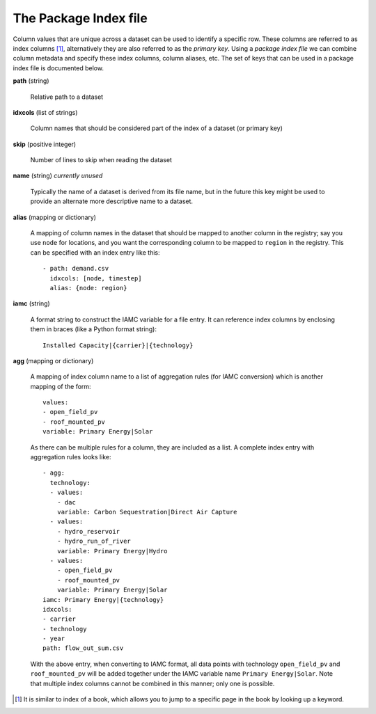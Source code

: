 .. _index-file:

The Package Index file
----------------------

Column values that are unique across a dataset can be used to identify
a specific row.  These columns are referred to as index columns [#]_,
alternatively they are also referred to as the *primary key*.  Using a
*package index file* we can combine column metadata and specify these
index columns, column aliases, etc.  The set of keys that can be used
in a package index file is documented below.

**path** (string)

    Relative path to a dataset

**idxcols** (list of strings)

    Column names that should be considered part of the index of a
    dataset (or primary key)

**skip** (positive integer)

    Number of lines to skip when reading the dataset

**name** (string) *currently unused*

    Typically the name of a dataset is derived from its file name, but
    in the future this key might be used to provide an alternate more
    descriptive name to a dataset.

**alias** (mapping or dictionary)

    A mapping of column names in the dataset that should be mapped to
    another column in the registry; say you use ``node`` for
    locations, and you want the corresponding column to be mapped to
    ``region`` in the registry.  This can be specified with an index
    entry like this::

      - path: demand.csv
        idxcols: [node, timestep]
        alias: {node: region}

**iamc** (string)

    A format string to construct the IAMC variable for a file entry.
    It can reference index columns by enclosing them in braces (like a
    Python format string)::

      Installed Capacity|{carrier}|{technology}

**agg** (mapping or dictionary)

    A mapping of index column name to a list of aggregation rules (for
    IAMC conversion) which is another mapping of the form::

      values:
      - open_field_pv
      - roof_mounted_pv
      variable: Primary Energy|Solar

    As there can be multiple rules for a column, they are included as
    a list.  A complete index entry with aggregation rules looks like::

      - agg:
        technology:
        - values:
          - dac
          variable: Carbon Sequestration|Direct Air Capture
        - values:
          - hydro_reservoir
          - hydro_run_of_river
          variable: Primary Energy|Hydro
        - values:
          - open_field_pv
          - roof_mounted_pv
          variable: Primary Energy|Solar
      iamc: Primary Energy|{technology}
      idxcols:
      - carrier
      - technology
      - year
      path: flow_out_sum.csv

    With the above entry, when converting to IAMC format, all data
    points with technology ``open_field_pv`` and ``roof_mounted_pv``
    will be added together under the IAMC variable name ``Primary
    Energy|Solar``.  Note that multiple index columns cannot be
    combined in this manner; only one is possible.

.. [#] It is similar to index of a book, which allows you to jump to a
       specific page in the book by looking up a keyword.
